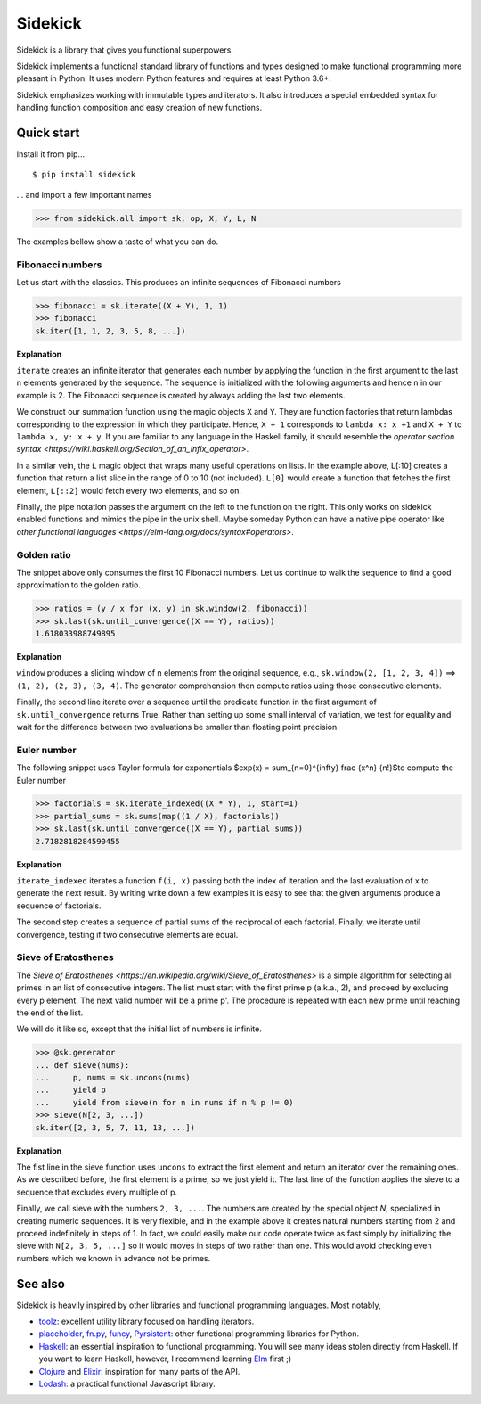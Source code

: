 ========
Sidekick
========

Sidekick is a library that gives you functional superpowers.

.. image:: https://travis-ci.org/fabiommendes/sidekick.svg?branch=master
    :target: https://travis-ci.org/fabiommendes/sidekick
.. image:: https://codecov.io/gh/fabiommendes/sidekick/branch/master/graph/badge.svg?
    :target: https://codecov.io/gh/fabiommendes/sidekick
.. image:: https://codeclimate.com/github/fabiommendes/sidekick/badges/gpa.svg?
    :target: https://codeclimate.com/github/fabiommendes/sidekick
.. image:: https://codeclimate.com/github/fabiommendes/sidekick/badges/issue_count.svg?
    :target: https://codeclimate.com/github/fabiommendes/sidekick


Sidekick implements a functional standard library of functions and types designed
to make functional programming more pleasant in Python. It uses modern Python
features and requires at least Python 3.6+.

Sidekick emphasizes working with immutable types and iterators. It also
introduces a special embedded syntax for handling function composition and
easy creation of new functions.



Quick start
===========

Install it from pip...

::

    $ pip install sidekick

... and import a few important names

>>> from sidekick.all import sk, op, X, Y, L, N

The examples bellow show a taste of what you can do.



Fibonacci numbers
-----------------

Let us start with the classics. This produces an infinite sequences of
Fibonacci numbers

>>> fibonacci = sk.iterate((X + Y), 1, 1)
>>> fibonacci
sk.iter([1, 1, 2, 3, 5, 8, ...])

**Explanation**

``iterate`` creates an infinite iterator that generates each number
by applying the function in the first argument to the last n elements generated
by the sequence. The sequence is initialized with the following arguments and hence
``n`` in our example is 2. The Fibonacci sequence is created by always adding
the last two elements.

We construct our summation function using the magic objects ``X`` and ``Y``.
They are function factories that return lambdas corresponding to the expression
in which they participate. Hence, ``X + 1`` corresponds to ``lambda x: x +1``
and ``X + Y`` to ``lambda x, y: x + y``. If you are familiar to any language in the
Haskell family, it should resemble the `operator section syntax <https://wiki.haskell.org/Section_of_an_infix_operator>`.

In a similar vein, the ``L`` magic object that wraps many useful operations on lists.
In the example above, L[:10] creates a function that return a list slice
in the range of 0 to 10 (not included). ``L[0]`` would create a function that fetches
the first element, ``L[::2]`` would fetch every two elements, and so on.

Finally, the pipe notation passes the argument on the left to the function on
the right. This only works on sidekick enabled functions and mimics
the pipe in the unix shell. Maybe someday Python can have a native pipe operator
like `other functional languages <https://elm-lang.org/docs/syntax#operators>`.



Golden ratio
------------

The snippet above only consumes the first 10 Fibonacci numbers. Let us continue
to walk the sequence to find a good approximation to the golden ratio.

>>> ratios = (y / x for (x, y) in sk.window(2, fibonacci))
>>> sk.last(sk.until_convergence((X == Y), ratios))
1.618033988749895

**Explanation**

``window`` produces a sliding window of n elements from the
original sequence, e.g., ``sk.window(2, [1, 2, 3, 4])`` ==> ``(1, 2), (2, 3), (3, 4)``.
The generator comprehension then compute ratios using those consecutive elements.

Finally, the second line iterate over a sequence until the predicate function
in the first argument of ``sk.until_convergence`` returns True. Rather than
setting up some small interval of variation, we test for equality and wait
for the difference between two evaluations be smaller than floating point
precision.



Euler number
------------

The following snippet uses Taylor formula for exponentials
$\exp(x) = \sum_{n=0}^{\infty} \frac {x^n} {n!}$to compute the Euler number

>>> factorials = sk.iterate_indexed((X * Y), 1, start=1)
>>> partial_sums = sk.sums(map((1 / X), factorials))
>>> sk.last(sk.until_convergence((X == Y), partial_sums))
2.7182818284590455

**Explanation**

``iterate_indexed`` iterates a function ``f(i, x)`` passing both the index
of iteration and the last evaluation of x to generate the next result. By writing
write down a few examples it is easy to see that the given arguments produce a
sequence of factorials.

The second step creates a sequence of partial sums of the reciprocal of each
factorial. Finally, we iterate until convergence, testing if two consecutive
elements are equal.



Sieve of Eratosthenes
---------------------

The `Sieve of Eratosthenes <https://en.wikipedia.org/wiki/Sieve_of_Eratosthenes>`
is a simple algorithm for selecting all primes in an list of consecutive integers.
The list must start with the first prime p (a.k.a., 2), and proceed by excluding
every p element. The next valid number will be a prime p'. The
procedure is repeated with each new prime until reaching the end of the list.

We will do it like so, except that the initial list of numbers is infinite.

>>> @sk.generator
... def sieve(nums):
...     p, nums = sk.uncons(nums)
...     yield p
...     yield from sieve(n for n in nums if n % p != 0)
>>> sieve(N[2, 3, ...])
sk.iter([2, 3, 5, 7, 11, 13, ...])

**Explanation**

The fist line in the sieve function uses ``uncons`` to extract the first
element and return an iterator over the remaining ones. As we
described before, the first element is a prime, so we just yield it. The
last line of the function applies the sieve to a sequence that excludes every
multiple of p.

Finally, we call sieve with the numbers ``2, 3, ...``. The numbers are created
by the special object `N`, specialized in creating numeric sequences.
It is very flexible, and in the example above it
creates natural numbers starting from 2 and proceed indefinitely in steps
of 1. In fact, we could easily make our code operate twice as fast simply
by initializing the sieve with ``N[2, 3, 5, ...]`` so it would moves in steps
of two rather than one. This would avoid checking even numbers which we known in
advance not be primes.


See also
========

Sidekick is heavily inspired by other libraries and functional programming
languages. Most notably,

* `toolz`_: excellent utility library focused on handling iterators.
* `placeholder`_, `fn.py`_, `funcy`_, `Pyrsistent`_: other functional programming libraries for Python.
* `Haskell`_: an essential inspiration to functional programming. You will see many ideas stolen
  directly from Haskell. If you want to learn Haskell, however, I recommend learning `Elm`_ first ;)
* `Clojure`_ and `Elixir`_: inspiration for many parts of the API.
* `Lodash`_: a practical functional Javascript library.


.. _toolz: https://toolz.readthedocs.io/en/latest/
.. _placeholder: https://placeholder.readthedocs.io/en/latest/
.. _fn.py: https://pypi.org/project/fn/
.. _funcy: https://funcy.readthedocs.io/en/latest/
.. _Pyrsistent: https://pyrsistent.readthedocs.io/en/latest/
.. _Haskell: http://hackage.haskell.org/package/base-4.12.0.0/docs/Data-Data.html
.. _Elm: https://elm-lang.org/
.. _Clojure: https://clojuredocs.org/clojure.core
.. _Elixir: https://hexdocs.pm/elixir/Kernel.html
.. _Lodash: https://lodash.com/
